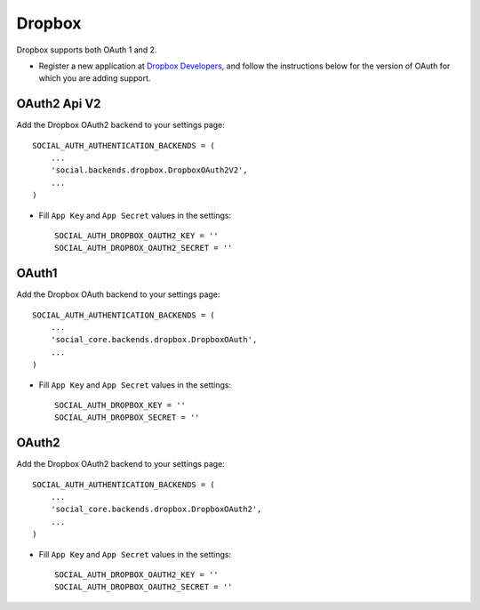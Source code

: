 Dropbox
=======

Dropbox supports both OAuth 1 and 2.

- Register a new application at `Dropbox Developers`_, and follow the
  instructions below for the version of OAuth for which you are adding
  support.


OAuth2 Api V2
-------------

Add the Dropbox OAuth2 backend to your settings page::

    SOCIAL_AUTH_AUTHENTICATION_BACKENDS = (
        ...
        'social.backends.dropbox.DropboxOAuth2V2',
        ...
    )

- Fill ``App Key`` and ``App Secret`` values in the settings::

      SOCIAL_AUTH_DROPBOX_OAUTH2_KEY = ''
      SOCIAL_AUTH_DROPBOX_OAUTH2_SECRET = ''

OAuth1
------

.. deprecated:: V1 api is deprecated. https://blogs.dropbox.com/developers/2016/06/api-v1-deprecated/

Add the Dropbox OAuth backend to your settings page::

    SOCIAL_AUTH_AUTHENTICATION_BACKENDS = (
        ...
        'social_core.backends.dropbox.DropboxOAuth',
        ...
    )

- Fill ``App Key`` and ``App Secret`` values in the settings::

      SOCIAL_AUTH_DROPBOX_KEY = ''
      SOCIAL_AUTH_DROPBOX_SECRET = ''

OAuth2
------

.. deprecated:: V1 api is deprecated. https://blogs.dropbox.com/developers/2016/06/api-v1-deprecated/

Add the Dropbox OAuth2 backend to your settings page::

    SOCIAL_AUTH_AUTHENTICATION_BACKENDS = (
        ...
        'social_core.backends.dropbox.DropboxOAuth2',
        ...
    )

- Fill ``App Key`` and ``App Secret`` values in the settings::

      SOCIAL_AUTH_DROPBOX_OAUTH2_KEY = ''
      SOCIAL_AUTH_DROPBOX_OAUTH2_SECRET = ''

.. _Dropbox Developers: https://www.dropbox.com/developers/apps
